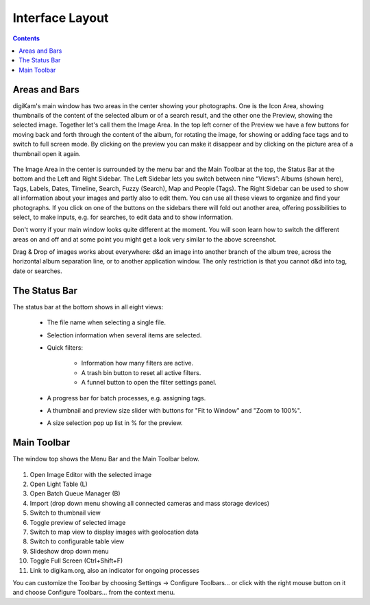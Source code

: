 .. meta::
   :description: digiKam Main Window Interface Layout
   :keywords: digiKam, documentation, user manual, photo management, open source, free, learn, easy

.. metadata-placeholder

   :authors: - Gilles Caulier <caulier dot gilles at gmail dot com>

   :license: Creative Commons License SA 4.0

.. _interface_layout:

Interface Layout
================

.. contents::

Areas and Bars
--------------

digiKam's main window has two areas in the center showing your photographs. One is the Icon Area, showing thumbnails of the content of the selected album or of a search result, and the other one the Preview, showing the selected image. Together let's call them the Image Area. In the top left corner of the Preview we have a few buttons for moving back and forth through the content of the album, for rotating the image, for showing or adding face tags and to switch to full screen mode. By clicking on the preview you can make it disappear and by clicking on the picture area of a thumbnail open it again.

.. figure:: images/mainwindow_iconview.png

The Image Area in the center is surrounded by the menu bar and the Main Toolbar at the top, the Status Bar at the bottom and the Left and Right Sidebar. The Left Sidebar lets you switch between nine “Views”: Albums (shown here), Tags, Labels, Dates, Timeline, Search, Fuzzy (Search), Map and People (Tags). The Right Sidebar can be used to show all information about your images and partly also to edit them. You can use all these views to organize and find your photographs. If you click on one of the buttons on the sidebars there will fold out another area, offering possibilities to select, to make inputs, e.g. for searches, to edit data and to show information.

Don't worry if your main window looks quite different at the moment. You will soon learn how to switch the different areas on and off and at some point you might get a look very similar to the above screenshot.

Drag & Drop of images works about everywhere: d&d an image into another branch of the album tree, across the horizontal album separation line, or to another application window. The only restriction is that you cannot d&d into tag, date or searches.

The Status Bar
--------------

The status bar at the bottom shows in all eight views:

    - The file name when selecting a single file.

    - Selection information when several items are selected.

    - Quick filters:

        - Information how many filters are active.

        - A trash bin button to reset all active filters.

        - A funnel button to open the filter settings panel.

    - A progress bar for batch processes, e.g. assigning tags.

    - A thumbnail and preview size slider with buttons for "Fit to Window" and "Zoom to 100%".

    - A size selection pop up list in % for the preview.

Main Toolbar
------------

The window top shows the Menu Bar and the Main Toolbar below.

.. figure:: images/mainwindow_toolbar.png

1. Open Image Editor with the selected image

2. Open Light Table (L)

3. Open Batch Queue Manager (B)

4. Import (drop down menu showing all connected cameras and mass storage devices)

5. Switch to thumbnail view

6. Toggle preview of selected image

7. Switch to map view to display images with geolocation data

8. Switch to configurable table view

9. Slideshow drop down menu

10. Toggle Full Screen (Ctrl+Shift+F)

11. Link to digikam.org, also an indicator for ongoing processes

You can customize the Toolbar by choosing Settings → Configure Toolbars... or click with the right mouse button on it and choose Configure Toolbars... from the context menu.

